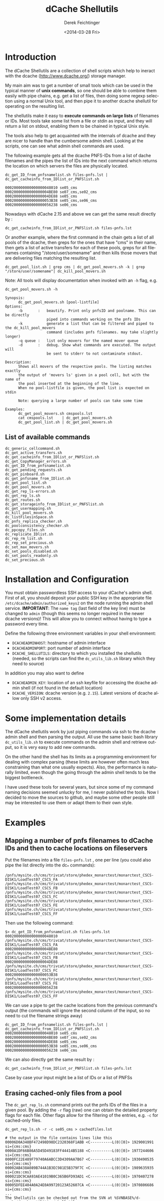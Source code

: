 #+TITLE: dCache Shellutils
#+DATE: <2014-03-28 Fri>
#+AUTHOR: Derek Feichtinger
#+EMAIL: derek.feichtinger@psi.ch
#+OPTIONS: ':nil *:t -:t ::t <:t H:3 \n:nil ^:t arch:headline
#+OPTIONS: author:t c:nil creator:comment d:(not "LOGBOOK") date:t
#+OPTIONS: e:t email:nil f:t inline:t num:t p:nil pri:nil stat:t
#+OPTIONS: tags:t tasks:t tex:t timestamp:t toc:t todo:t |:t
#+CREATOR: Emacs 24.3.1 (Org mode 8.2.5h)
#+DESCRIPTION:
#+EXCLUDE_TAGS: noexport
#+KEYWORDS:
#+LANGUAGE: en
#+SELECT_TAGS: export

* Introduction
  The dCache Shellutils are a collection of shell scripts which help
  to ineract with the dcache (http://www.dcache.org/) storage manager.

  My main aim was to get a number of small tools which can be used
  in the typical manner of *unix commands*, so one should be able to
  combine them easily with pipe chains, e.g. get a list of files,
  then doing some regexp selection using a normal Unix tool, and
  then pipe it to another dcache shellutil for operating on the
  resulting list.

  The shellutils make it easy to *execute commands on large lists* of
  filenames or IDs. Most tools take some list from a file or stdin as
  input, and they will return a list on stdout, enabling them to be
  chained in typical Unix style.

  The tools also help to get acquainted with the internals of dcache
  and they are nicer to handle than the cumbersome admin
  shell. Looking at the scripts, one can see what admin shell commands
  are used.

  The following example gets all the dcache PNFS-IDs from a list of
  dache filenames and the pipes the list of IDs into the next command
  which returns the location on which servers the files are physically
  located.
  

  #+BEGIN_EXAMPLE
dc_get_ID_from_pnfsnamelist.sh files-pnfs.lst | dc_get_cacheinfo_from_IDlist_or_PNFSlist.sh

000200000000000000048010 se05_cms
00020000000000000004BE80 se07_cms,se02_cms
00020000000000000004DE88 se05_cms
000200000000000000053B38 se05_cms,se06_cms
000200000000000000056238 se06_cms
  #+END_EXAMPLE

  Nowadays with dCache 2.15 and above we can get the same result directly by :

  #+BEGIN_EXAMPLE
dc_get_cacheinfo_from_IDlist_or_PNFSlist.sh files-pnfs.lst
  #+END_EXAMPLE

  Or another example, where the first command in the chain gets a list
  of all pools of the dcache, then greps for the ones that have "cms"
  in their name, then gets a list of active transfers for each of
  these pools, greps for all filenames containing
  "/store/user/somename" and then kills those movers that are
  delivering files matching the resulting list.
  #+BEGIN_EXAMPLE
dc_get_pool_list.sh | grep cms | dc_get_pool_movers.sh -k | grep "/store/user/somename"| dc_kill_pool_movers.sh
  #+END_EXAMPLE

  Note: All tools will display documentation when invoked with an =-h=
  flag, e.g.

#+BEGIN_EXAMPLE
dc_get_pool_movers.sh -h

Synopsis:
      dc_get_pool_movers.sh [pool-listfile]
Options:
      -b       :   beautify. Print only pnfsID and poolname. This can be directly
                   piped into commands working on the pnfs IDs
      -k           generate a list that can be filtered and piped to the dc_kill_pool_movers
                   command (includes pnfs filenames. may take slightly longer)
      -q queue :   list only movers for the named mover queue
      -d       :   debug. Show what commands are executed. The output will
                   be sent to stderr to not contaminate stdout.

Description:
      Shows all movers of the respective pools. The listing matches exactly
      the output of 'movers ls' given in a pool cell, but with the name of
      the pool inserted at the beginning of the line.
      When no pool-listfile is given, the pool list is expected on stdin

      Note: querying a large number of pools can take some time

Examples:
      dc_get_pool_movers.sh cmspools.lst
      cat cmspools.lst    | dc_get_pool_movers.sh
      dc_get_pool_list.sh | dc_get_pool_movers.sh
#+END_EXAMPLE

** List of available commands
  #+BEGIN_SRC sh :results verbatim :exports results
  cd bin
  ls dc_*.sh | grep -v dc_utils_lib.sh
  #+END_SRC

  #+RESULTS:
  #+begin_example
  dc_generic_cellcommand.sh
  dc_get_active_transfers.sh
  dc_get_cacheinfo_from_IDlist_or_PNFSlist.sh
  dc_get_CopyManager_errors.sh
  dc_get_ID_from_pnfsnamelist.sh
  dc_get_pending_requests.sh
  dc_get_pinboard.sh
  dc_get_pnfsname_from_IDlist.sh
  dc_get_pool_list.sh
  dc_get_pool_movers.sh
  dc_get_rep_ls-errors.sh
  dc_get_rep_ls.sh
  dc_get_routes.sh
  dc_get_storageinfo_from_IDlist_or_PNFSlist.sh
  dc_get_usermapping.sh
  dc_kill_pool_movers.sh
  dc_listFilesinSpace.sh
  dc_pnfs_replica_checker.sh
  dc_poolconsistency_checker.sh
  dc_ppcopy_files.sh
  dc_replicate_IDlist.sh
  dc_rep_rm_list.sh
  dc_rep_set_precious.sh
  dc_set_max_movers.sh
  dc_set_pools_disabled.sh
  dc_set_pools_readonly.sh
  dc_set_precious.sh
#+end_example

* Installation and Configuration

  You must obtain passwordless SSH access to your dCache's admin
  shell.  First of all, you should deposit your public SSH key in the
  appropriate file =/etc/dcache/admin/authorized_keys2= on the node 
  running the admin shell service. 
  *IMPORTANT*: The =name tag= (last field of the key line) must be 
  changed to =admin= (though this seems no longer required in the 
  newer dcache versions)! This will allow you to connect without 
  having to type a password every time.

  Define the following three environment variables in your shell
  environment:
  - =DCACHEADMINHOST=: hostname of admin interface
  - =DCACHEADMINPORT=: port number of admin interface
  - =DCACHE_SHELLUTILS=: directory to which you installed the
    shellutils (needed, so the scripts can find the =dc_utils_lib.sh=
    library which they need to source)

  In addition you may also want to define
  - =DCACHEADMIN_KEY=: location of an ssh keyfile for accessing the
    dcache admin shell (if not found in the default location)
  - =DCACHE_VERSION=: dcache version (e.g. =2.15=). Latest versions of
    dcache allow only SSH v2 access.

* Some implementation details

  The dCache shellutils work by just piping commands via ssh to the
  dcache admin shell and then parsing the output. All use the same
  basic bash library =dc_utils_lib.sh= to execute commands on the
  admin shell and retrieve output, so it is very easy to add new
  commands.

  On the other hand the shell has its limits as a programming
  environment for dealing with complex parsing (these limits are
  however often much less constraining than what one usually expects).
  Also, the performance is naturally limited, even though the going
  through the admin shell tends to be the biggest bottleneck.

  I have used these tools for several years, but since some of my command
  naming decisions seemed unlucky for me, I never published the tools.
  Now I decided to move the sources to github, and maybe some other
  people still may be interested to use them or adapt them to their
  own style.

* Examples
** Mapping a number of pnfs filenames to dCache IDs and then to cache locations on fileservers
Put the filenames into a file =files-pnfs.lst= , one per line (you could also pipe the list directly into the dc_* commands):
#+BEGIN_EXAMPLE
/pnfs/mysite.ch/cms/trivcat/store/phedex_monarctest/monarctest_CSCS-DISK1/LoadTest07_CSCS_FA
/pnfs/mysite.ch/cms/trivcat/store/phedex_monarctest/monarctest_CSCS-DISK1/LoadTest07_CSCS_FB
/pnfs/mysite.ch/cms/trivcat/store/phedex_monarctest/monarctest_CSCS-DISK1/LoadTest07_CSCS_FC
/pnfs/mysite.ch/cms/trivcat/store/phedex_monarctest/monarctest_CSCS-DISK1/LoadTest07_CSCS_FE
/pnfs/mysite.ch/cms/trivcat/store/phedex_monarctest/monarctest_CSCS-DISK1/LoadTest07_CSCS_FF
#+END_EXAMPLE

Then use the following command:
#+BEGIN_EXAMPLE
$> dc_get_ID_from_pnfsnamelist.sh files-pnfs.lst
000200000000000000048010 /pnfs/mysite.ch/cms/trivcat/store/phedex_monarctest/monarctest_CSCS-DISK1/LoadTest07_CSCS_FA
00020000000000000004BE80 /pnfs/mysite.ch/cms/trivcat/store/phedex_monarctest/monarctest_CSCS-DISK1/LoadTest07_CSCS_FB
00020000000000000004DE88 /pnfs/mysite.ch/cms/trivcat/store/phedex_monarctest/monarctest_CSCS-DISK1/LoadTest07_CSCS_FC
000200000000000000053B38 /pnfs/mysite.ch/cms/trivcat/store/phedex_monarctest/monarctest_CSCS-DISK1/LoadTest07_CSCS_FE
000200000000000000056238 /pnfs/mysite.ch/cms/trivcat/store/phedex_monarctest/monarctest_CSCS-DISK1/LoadTest07_CSCS_FF
#+END_EXAMPLE

We can use a pipe to get the cache locations from the previous command's output (the commands will ignore the second column of the input, so no need to cut the filename strings away)

#+BEGIN_EXAMPLE
dc_get_ID_from_pnfsnamelist.sh files-pnfs.lst | dc_get_cacheinfo_from_IDlist_or_PNFSlist.sh
000200000000000000048010 se05_cms
00020000000000000004BE80 se07_cms,se02_cms
00020000000000000004DE88 se05_cms
000200000000000000053B38 se05_cms,se06_cms
000200000000000000056238 se06_cms
#+END_EXAMPLE

We can also directly get the same result by :
#+BEGIN_EXAMPLE
dc_get_cacheinfo_from_IDlist_or_PNFSlist.sh files-pnfs.lst
#+END_EXAMPLE

Case by case your input might be a list of IDs or a list of PNFSs

** Erasing cached-only files from a pool

The =dc_get_rep_ls.sh= command prints out the pnfs IDs of the files in a given pool. By adding the =-r= flag (raw) one can obtain the detailed property flags for each file. Other flags allow for the filtering of the entries, e.g. =-c= for cached-only files.
#+BEGIN_EXAMPLE
dc_get_rep_ls.sh -r -c se05_cms > cachedfiles.lst

# the output in the file contains lines like this
00006D0A348BF472498D98DC2320368F1ABB <C----------L(0)[0]> 1929001991 si={cms:cms}                                      
0000A1DF66B86A5D45D49183FF44414B5188 <C----------L(0)[0]> 1977244606 si={cms:cms}                                      
0000FC22E489F79740A6ABCC3D4309AA7B67 <C----------L(0)[0]> 1930490535 si={cms:cms}                                      
00002AB438A089B744A1B3EC981E5B379F7C <C----------L(0)[0]> 1989635935 si={cms:cms}                                      
000021DC9CAA93AE41019B0C365B6FD93AD1 <C----------L(0)[0]> 1970407278 si={cms:cms}                                      
00005DFEE404A0A24E0A99720123A52607CA <C----------L(0)[0]> 1970806686 si={cms:cms}
...
The Shellutils can be checked out from the SVN at %SVNBASE%/d-cache/dcache-utilities/shellutils.
#+END_EXAMPLE

You may wish to double check whether indeed all these files have multiple copies on the cluster, by finding the cache locations of all files
#+BEGIN_EXAMPLE
dc_get_cacheinfo_from_IDlist_or_PNFSlist.sh cachedfiles.lst

00006D0A348BF472498D98DC2320368F1ABB se05_cms,se30_cms                                                                 
0000A1DF66B86A5D45D49183FF44414B5188 se05_cms,se21_cms,se33_cms                                                        
0000FC22E489F79740A6ABCC3D4309AA7B67 se05_cms,se37_cms                                                                 
00002AB438A089B744A1B3EC981E5B379F7C se05_cms,se36_cms
...
#+END_EXAMPLE

Now we remove the files from the pool by invoking the =dc_rep_rm_list.sh= command. The command will not remove pinned files, unless a =-f= force flag is given, so the operation is relatively safe.
#+BEGIN_EXAMPLE
dc_rep_rm_list.sh se05_cms  cachedfiles.lst
#+END_EXAMPLE

** Finding and releasing hanging transfers
When a pool goes down or is overloaded, it may happen that transfers
get into a hanging state. This can be seen on the *Tape Transfer Queue*
or *Detailed Tape Transfer Queue* web pages. In the admin interface the
information can be listed by typing =rc ls= in the =PoolManager=
cell. A transfer can be retried by giving the ID obtained from this
listing to the =rc retry= command.

The shellutils provide =dc_get_pending_requests.sh= for listing the hanging requests.
#+BEGIN_EXAMPLE
$> dc_get_pending_requests.sh
000200000000000000D86628@0.0.0.0/0.0.0.0-*/* m=2 r=0 [<unknown>] [Suspended (pool unavailable) 05.16 09:37:36] {0,}
000200000000000000D77E38@0.0.0.0/0.0.0.0-*/* m=1 r=0 [<unknown>] [Suspended (pool unavailable) 05.16 09:37:34] {0,}
000200000000000000CE6530@0.0.0.0/0.0.0.0-*/* m=1 r=1 [<unknown>] [Suspended (pool unavailable) 05.16 09:34:07] {0,}
...
#+END_EXAMPLE

To retry all of these transfer, we can construct a chain with =dc_generic_cellcommand.sh=:

#+BEGIN_EXAMPLE
$> dc_get_pending_requests.sh |cut -f1 -d' '|dc_generic_cellcommand.sh -f -c 'rc retry $n' PoolManager


[storage01.mysite.ch] (local) admin > \c PoolManager
[storage01.mysite.ch] (PoolManager) admin > rc retry 000200000000000000D86628@0.0.0.0/0.0.0.0-*/*
[storage01.mysite.ch] (PoolManager) admin > rc retry 000200000000000000D77E38@0.0.0.0/0.0.0.0-*/*
...
[storage01.mysite.ch] (PoolManager) admin > rc retry 000200000000000000D79E28@0.0.0.0/0.0.0.0-*/*
[storage01.mysite.ch] (PoolManager) admin > \q
#+END_EXAMPLE

Some of the transfers may remain hanging. These you can kill by =rc fail= using the same kind of construct
#+BEGIN_EXAMPLE
$> dc_get_pending_requests.sh |cut -f1 -d' '|dc_generic_cellcommand.sh -d -f -c 'rc failed $n' PoolManager
#+END_EXAMPLE

You can list the cache locations and the names of the files using these commands
#+BEGIN_EXAMPLE
$> dc_get_pending_requests.sh |cut -f1 -d'@'|dc_get_cacheinfo_from_IDlist_or_PNFSlist.sh
$> dc_get_pending_requests.sh |cut -f1 -d'@'|dc_get_pnfsname_from_IDlist.sh
#+END_EXAMPLE

** Finding all active movers for WAN or local dcap accesses for a VO

Look at the dc_get_pool_movers.sh command. If we want to see all active dcap movers (default) queue:

#+BEGIN_EXAMPLE
dc_get_pool_list.sh | grep cms | dc_get_pool_movers.sh -q default
#+END_EXAMPLE

** Finding a number of movers and selectively kill them based on which files they are accessing

=dc_get_pool_movers.sh= offers a =-k= flag which will produce output containing one more column with the pnfs mapped filename 
#+BEGIN_EXAMPLE
...
t3fs04_cms 162961 W H {GFTP-t3fs07-Unknown-20760@gridftp-t3fs07Domain:22094}    000200000000000002D3A518 /pnfs/psi.ch/cms/trivcat/store/user/...
...
#+END_EXAMPLE

This file format can be directly used as an argument for the =dc_kill_pool_movers.sh= command. Since the file contains the full filenames, one can filter by grep or similar on the filenames. E.g. this chain can be used:

#+BEGIN_EXAMPLE
dc_get_pool_list.sh | grep cms | dc_get_pool_movers.sh -k | grep "/store/user/somename"| dc_kill_pool_movers.sh
#+END_EXAMPLE

** Consistency checks
   There are now two tools which do all necessary steps automatically:
   - =dc_poolconsistency_checker.sh=: finds files with no corresponding pnfs entry and with error states.
   - =dc_pnfs_replica_checker.sh=: checks part of the pnfs namespace or a list of pnfs names for files with no replicas.

   However, to illustrate how to use all the basic dcache shellutil
   tools, all the interactive steps done by the wrappers above are
   demonstrated below.  For the pool based checks we'll use the
   =se03-lcg_cms= pool.

*** Correct all the files in a pool with known error state
We need to get the list of pool files with recognized error states (i.e. the pool can detect the problem by itself).
Specifying the =-r= flag to the script would print the raw details
#+BEGIN_EXAMPLE
dc_get_rep_ls-errors.sh se03-lcg_cms

00040000000000000056B1E8
00040000000000000056B6B0
000400000000000000569790
00040000000000000056B608
000400000000000000569668
000400000000000000569348
000400000000000000569638
00040000000000000056B1F8
00040000000000000056B600
00040000000000000056B6A0
#+END_EXAMPLE

We can try to get a mapping of these IDs to pnfs filenames:

#+BEGIN_EXAMPLE
dc_get_rep_ls-errors.sh se03-lcg_cms |dc_get_pnfsname_from_IDlist.sh

00040000000000000056B1E8 Error:Missing
00040000000000000056B6B0 Error:Missing
000400000000000000569790 Error:Missing
00040000000000000056B608 Error:Missing
000400000000000000569668 Error:Missing
000400000000000000569348 Error:Missing
000400000000000000569638 Error:Missing
00040000000000000056B1F8 Error:Missing
00040000000000000056B600 Error:Missing
00040000000000000056B6A0 Error:Missing
The Shellutils can be checked out from the SVN at %SVNBASE%/d-cache/dcache-utilities/shellutils.
#+END_EXAMPLE

So, all of these files are not connected to any pnfs entry. This is an explanation for the error state (but there are cases of files without  pnfs entries that are not recognized as errors, so this list is not necessarily complete)

Files with missing pnfs entries are worthless, so we remove all of these files. I usually filter the output of the above commands by grepping for the =Error= strings and then cutting off everything except the IDs:
#+BEGIN_EXAMPLE
dc_get_rep_ls-errors.sh se03-lcg_cms |dc_get_pnfsname_from_IDlist.sh|grep "Error:Missing"|cut -f1 -d" " > toremove.lst
The Shellutils can be checked out from the SVN at %SVNBASE%/d-cache/dcache-utilities/shellutils.
#+END_EXAMPLE
For safety reasons I redirected the list to the =toremove.lst= file. Now we can safely remove all of these entries from the pool
#+BEGIN_EXAMPLE
dc_rep_rm_list.sh -f se03-lcg_cms toremove.lst
The Shellutils can be checked out from the SVN at %SVNBASE%/d-cache/dcache-utilities/shellutils.
#+END_EXAMPLE

*** Locate a pool's files with no pnfs entries
This is similar to the previous procedure. We first get a list of all IDs in that pool:
#+BEGIN_EXAMPLE
dc_get_rep_ls.sh se03-lcg_cms > se03-lcg_cms-ID.lst
wc -l se03-lcg_cms-ID.lst
   9166 se03-lcg_cms-ID.lst
The Shellutils can be checked out from the SVN at %SVNBASE%/d-cache/dcache-utilities/shellutils.
#+END_EXAMPLE

Then we use the same sequence of commands as above to map the files to pnfs filenames and grep for the errors (I prefer to always save the intermediate lists to files for these bigger lists. Also, the commands may take quite some time to run):
#+BEGIN_EXAMPLE
dc_get_pnfsname_from_IDlist.sh se03-lcg_cms-ID.lst > se03-lcg_cms-IDpnfs.lst
The Shellutils can be checked out from the SVN at %SVNBASE%/d-cache/dcache-utilities/shellutils.
#+END_EXAMPLE
The command took more than 9 minutes to resolve the 9166 file entries. As before, the resulting list contains ID to pnfs filename mappings:

#+BEGIN_EXAMPLE
head se03-lcg_cms-IDpnfs.lst

000400000000000000499F98 /pnfs/projects.cscs.ch/cms/local/eggel/skimmed/Bs2MuMuPi0/output_3.root
0004000000000000003C7F18 /pnfs/projects.cscs.ch/cms/trivcat/store/mc/2007/7/25/Spring07-b0sjpsiphi-2079/0023/487D6805-1A48-DC11-AF87-00E08140679B.root
...
The Shellutils can be checked out from the SVN at %SVNBASE%/d-cache/dcache-utilities/shellutils.
#+END_EXAMPLE

Let's look how many pool files lack a pnfs enrtry:

#+BEGIN_EXAMPLE
grep "Error:Missing" se03-lcg_cms-IDpnfs.lst |wc -l
    799
The Shellutils can be checked out from the SVN at %SVNBASE%/d-cache/dcache-utilities/shellutils.
#+END_EXAMPLE
So, 799 files are not connected to any logical filenames, and therefore can be erased. I think that most of them are leftovers from failed deletions (I usually erase files on the CMS pools by doing =rm -rf= directly in the pnfs space. Although I do it in small batches, still some physical files seem to fail to be deleted).

*The files must be erased by using the pool's =rm= command .* Otherwise, the pool would still have them registered, and the pool space counting would be wrong. You can use the shelltools dc_rep_rm_list.sh command.
#+BEGIN_EXAMPLE
grep "Error:Missing" se03-lcg_cms-IDpnfs.lst |cut -f1 -d" " > toremove.lst

dc_rep_rm_list.sh -f se03-lcg_cms toremove.lst
The Shellutils can be checked out from the SVN at %SVNBASE%/d-cache/dcache-utilities/shellutils.
#+END_EXAMPLE

*** Find files with no replicates
Usually, we will do this for a certain data set, so we need a list of the pnfs filenames belonging to that set. In CMS a data sets always can be found under a specific directory tree, so it is fairly easy to get a list using a =find= command with the respective path.
For this example I use our local test area instead of the set, because I know that there are a few problematic files.
This is one of the worst possible inconsistencies, because it deals with real file loss which goes unnoticed until the files are tested somehow. Transfer commands will often block and timeout, depending on the configuration of the system. 

#+BEGIN_EXAMPLE
find /pnfs/projects.cscs.ch/cms/local_tests/ -type f > sampleset_pnfs.lst
The Shellutils can be checked out from the SVN at %SVNBASE%/d-cache/dcache-utilities/shellutils.
#+END_EXAMPLE

First we need to get the pnfsIDs of these files. The result we then feed into =dc_get_cacheinfo_from_IDlist.sh= to obtain the replica locations for each ID in the list:

#+BEGIN_EXAMPLE
dc_get_ID_from_pnfsnamelist.sh sampleset_pnfs.lst |dc_get_cacheinfo_from_IDlist.sh > cacheinfo.lst
cat cacheinfo.lst
...
0004000000000000001D2A88 se04-lcg_cms
000400000000000000515480 se02-lcg_cms,se03-lcg_cms
000400000000000000082AB8
...
The Shellutils can be checked out from the SVN at %SVNBASE%/d-cache/dcache-utilities/shellutils.
#+END_EXAMPLE
So, the first ID has one replicate on se04, the second has two replicas, and the third file lacks any replicate and therefore is a stale entry in pnfs. If this was a real data set, the damage needs to be repaired by VO people. The admin should send a list of missing filenames to the VO site contact, so that he can invalidate the files and probably fetch them again.

The list of file without a replicate can now easily be generated using, e.g.
#+BEGIN_EXAMPLE
while read id cache;do if test x"$cache" = x;then echo $id;fi;done < cacheinfo.lst
The Shellutils can be checked out from the SVN at %SVNBASE%/d-cache/dcache-utilities/shellutils.
#+END_EXAMPLE
And we naturally can directly get the pnfs name mappings again using a pipe on that command
#+BEGIN_EXAMPLE
while read id cache;do if test x"$cache" = x;then echo $id;fi;done < cacheinfo.lst |dc_get_pnfsname_from_IDlist.sh
...
00040000000000000008C788 /pnfs/projects.cscs.ch/cms/local_tests/automatic_test-29508
0004000000000000000B1E20 /pnfs/projects.cscs.ch/cms/local_tests/ccctesttree.dat
0004000000000000000B1C58 /pnfs/projects.cscs.ch/cms/local_tests/derek/LoadTest07_FZK_5E
0004000000000000000B1C38 /pnfs/projects.cscs.ch/cms/local_tests/derek/LoadTest07_FZK_24
...
The Shellutils can be checked out from the SVN at %SVNBASE%/d-cache/dcache-utilities/shellutils.
#+END_EXAMPLE

* License

  These programs are free software; you can redistribute them and/or modify
  them under the terms of the GNU General Public License as published by
  the Free Software Foundation; either version 3, or (at your option)
  any later version.
  
  This program is distributed in the hope that it will be useful, but
  WITHOUT ANY WARRANTY; without even the implied warranty of
  MERCHANTABILITY or FITNESS FOR A PARTICULAR PURPOSE.  See the GNU
  [[http://www.gnu.org/licenses/][General Public License]] for more
  details.

